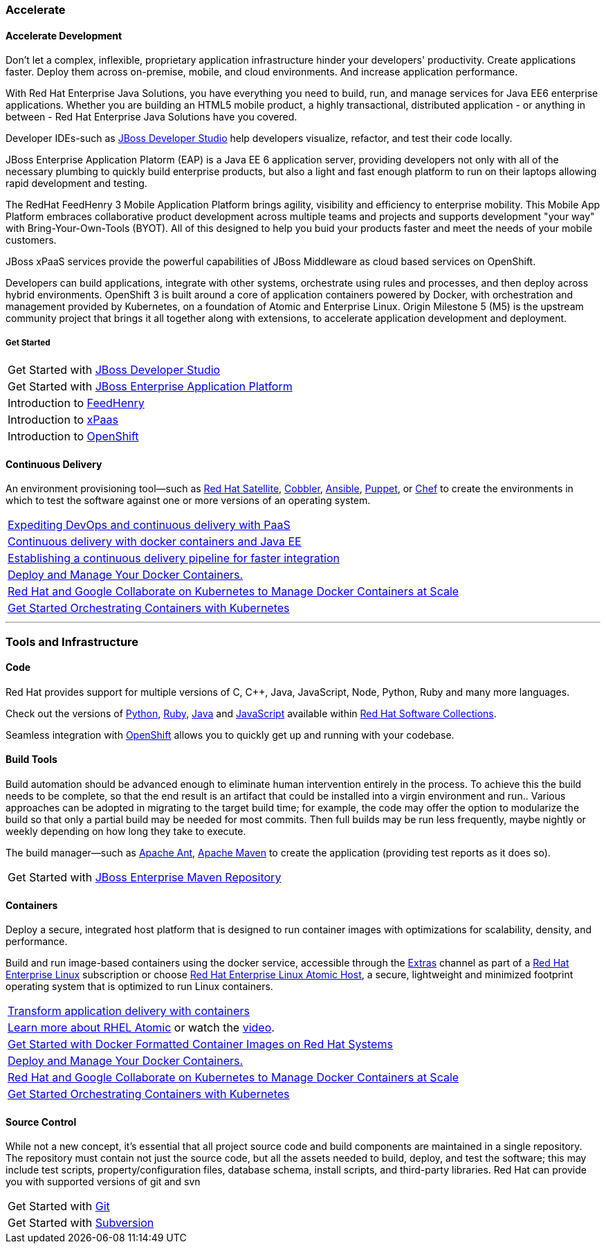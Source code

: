 :awestruct-layout: solution-adoption

### [[accelerate]]Accelerate
#### [[accelerate-development]]Accelerate Development
Don't let a complex, inflexible, proprietary application infrastructure hinder your developers' productivity. Create applications faster. Deploy them across on-premise, mobile, and cloud environments. And increase application performance.

With Red Hat Enterprise Java Solutions, you have everything you need to build, run, and manage services for Java EE6 enterprise applications.  Whether you are building an HTML5 mobile product, a highly transactional, distributed application - or anything in between - Red Hat Enterprise Java Solutions have you covered.

[[developer-studio]]Developer IDEs-such as link:http://www.jboss.org/products/devstudio/overview/[JBoss Developer Studio] help developers visualize, refactor, and test their code locally.

[[eap]]JBoss Enterprise Application Platorm (EAP) is a Java EE 6 application server, providing developers not only with all of the necessary plumbing to quickly build enterprise products, but also a light and fast enough platform to run on their laptops allowing rapid development and testing.

[[feedhenry]]The RedHat FeedHenry 3 Mobile Application Platform brings agility, visibility and efficiency to enterprise mobility. This Mobile App Platform embraces collaborative product development across multiple teams and projects and supports development "your way" with  Bring-Your-Own-Tools (BYOT). All of this designed to help you buid your products faster and meet the needs of your mobile customers.

[[xpaas]]JBoss xPaaS services provide the powerful capabilities of JBoss Middleware as cloud based services on OpenShift.

Developers can build applications, integrate with other systems, orchestrate using rules and processes, and then deploy across hybrid environments.
[[openshift]]OpenShift 3 is built around a core of application containers powered by Docker, with orchestration and management provided by Kubernetes, on a foundation of Atomic and Enterprise Linux. Origin Milestone 5 (M5) is the upstream community project that brings it all together along with extensions, to accelerate application development and deployment.

##### Get Started
|=======
|Get Started with link:http://www.jboss.org/products/devstudio/get-started/#!project=devstudio[JBoss Developer Studio]
|Get Started with link:http://www.jboss.org/products/eap/get-started/#!project=eap[JBoss Enterprise Application Platform]
|Introduction to link:http://www.feedhenry.com/developer/[FeedHenry]
|Introduction to link:https://www.openshift.com/xpaas[xPaas]
|Introduction to link:http://www.openshift.org/#v3[OpenShift]
|=======


#### [[continuous-delivery]]Continuous Delivery
[[configuration-as-code]][[server-provisioning]]An environment provisioning tool—such as link:/products/satellite[Red Hat Satellite], link:https://access.redhat.com/documentation/en-US/Red_Hat_Network_Satellite/5.3/html/Reference_Guide/ch-cobbler.html[Cobbler], link:http://docs.ansible.com/index.html[Ansible], link:https://access.redhat.com/articles/1138393[Puppet], or link:https://learn.chef.io/learn-the-basics/rhel/[Chef] to create the environments in which to test the software against one or more versions of an operating system.

|=======
|link:https://www.redhat.com/en/about/events/expediting-devops-and-continuous-delivery-paas[Expediting DevOps and continuous delivery with PaaS]
|link:https://www.redhat.com/en/about/events/continuous-delivery-docker-containers-and-java-ee[Continuous delivery with docker containers and Java EE]
|link:https://www.redhat.com/en/about/events/establishing-continuous-delivery-pipeline-faster-integration[Establishing a continuous delivery pipeline for faster integration]
|[[container-orchestration]]link:http://www.projectatomic.io[Deploy and Manage Your Docker Containers.]
|link:http://www.redhat.com/en/about/blog/red-hat-and-google-collaborate-kubernetes-manage-docker-containers-scale[Red Hat and Google Collaborate on Kubernetes to Manage Docker Containers at Scale]
|link:https://access.redhat.com/articles/1198103[Get Started Orchestrating Containers with Kubernetes]
|=======

'''

### [[tools]]Tools and Infrastructure
#### Code
Red Hat provides support for multiple versions of C, C++, Java, JavaScript, Node, Python, Ruby and many more languages.

Check out the versions of link:https://access.redhat.com/products/Red_Hat_Enterprise_Linux/Developer/#dev-page=5[Python], link:https://access.redhat.com/products/Red_Hat_Enterprise_Linux/Developer/#dev-page=5[Ruby], link:https://access.redhat.com/articles/1299013[Java] and link:https://access.redhat.com/products/Red_Hat_Enterprise_Linux/Developer/#dev-page=5[JavaScript] available within link:/products/software-collections[Red Hat Software Collections].

Seamless integration with link:/products/openshift[OpenShift] allows you to quickly get up and running with your codebase.

#### Build Tools
Build automation should be advanced enough to eliminate human intervention entirely in the process. To achieve this the build needs to be complete, so that the end result is an artifact that could be installed into a virgin environment and run.. Various approaches can be adopted in migrating to the target build time; for example, the code may offer the option to modularize the build so that only a partial build may be needed for most commits. Then full builds may be run less frequently, maybe nightly or weekly depending on how long they take to execute.

The build manager—such as link:http://ant.apache.org[Apache Ant], link:http://maven.apache.org[Apache Maven] to create the application (providing test reports as it does so).

|=======
|Get Started with link:#[JBoss Enterprise Maven Repository]
|=======


#### [[containers]]Containers
Deploy a secure, integrated host platform that is designed to run container images with optimizations for scalability, density, and performance.

Build and run image-based containers using the docker service, accessible through the link:https://access.redhat.com/solutions/265523[Extras] channel as part of a link:/products/rhel[Red Hat Enterprise Linux] subscription or choose link:/products/atomic[Red Hat Enterprise Linux Atomic Host], a secure, lightweight and minimized footprint operating system that is optimized to run Linux containers.

|=======
|link:https://www.redhat.com/en/insights/containers[Transform application delivery with containers]
|link:http://developerblog.redhat.com/2015/03/11/introducing-the-rhel-container-for-rhel-atomic-host/[Learn more about RHEL Atomic] or watch the link:https://www.youtube.com/watch?v=64SigEZyMHw[video].
|link:https://access.redhat.com/articles/881893[Get Started with Docker Formatted Container Images on Red Hat Systems]
|link:http://www.projectatomic.io[Deploy and Manage Your Docker Containers.]
|link:http://www.redhat.com/en/about/blog/red-hat-and-google-collaborate-kubernetes-manage-docker-containers-scale[Red Hat and Google Collaborate on Kubernetes to Manage Docker Containers at Scale]
|link:https://access.redhat.com/articles/1198103[Get Started Orchestrating Containers with Kubernetes]
|=======

#### [[source-control]]Source Control
While not a new concept, it’s essential that all project source code and build components are maintained in a single repository. The repository must contain not just the source code, but all the assets needed to build, deploy, and test the software; this may include test scripts, property/configuration files, database schema, install scripts, and third-party libraries. Red Hat can provide you with supported versions of git and svn

|=======
|Get Started with link:https://access.redhat.com/documentation/en-US/Red_Hat_Enterprise_Linux/6/html/Developer_Guide/collaboration.git.html[Git]
|Get Started with link:https://access.redhat.com/documentation/en-US/Red_Hat_Enterprise_Linux/6/html/Developer_Guide/collaborating.svn.html[Subversion]
|=======
